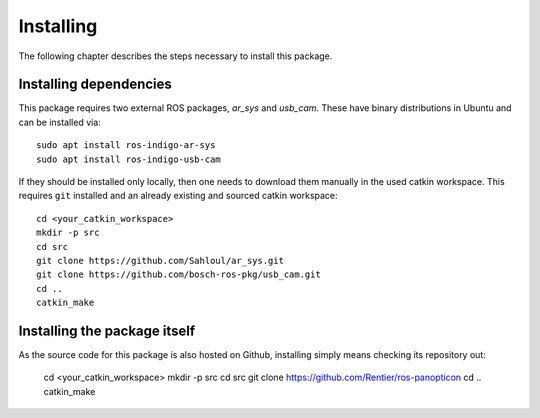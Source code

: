 Installing
==========

The following chapter describes the steps necessary to install this package.

Installing dependencies
------------

This package requires two external ROS packages, *ar_sys* and *usb_cam*. These have binary distributions in Ubuntu and can be installed via::

	sudo apt install ros-indigo-ar-sys
	sudo apt install ros-indigo-usb-cam 

If they should be installed only locally, then one needs to download them manually in the used catkin workspace. This requires ``git`` installed and an already existing and sourced catkin workspace: ::

	cd <your_catkin_workspace>
	mkdir -p src
	cd src
	git clone https://github.com/Sahloul/ar_sys.git
	git clone https://github.com/bosch-ros-pkg/usb_cam.git
	cd ..
	catkin_make

Installing the package itself
-----------------------------

As the source code for this package is also hosted on Github, installing simply means checking its repository out:
	
	cd <your_catkin_workspace>
	mkdir -p src
	cd src
	git clone https://github.com/Rentier/ros-panopticon
	cd .. 
	catkin_make